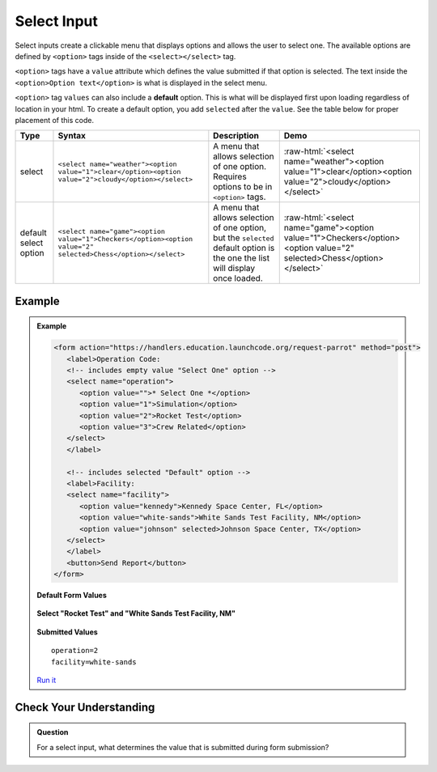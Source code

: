 Select Input
============

Select inputs create a clickable menu that displays options and allows the user
to select one. The available options are defined by ``<option>`` tags inside of
the ``<select></select>`` tag.

``<option>`` tags have a ``value`` attribute which defines the value submitted
if that option is selected. The text inside the
``<option>Option text</option>`` is what is displayed in the select menu.

``<option>`` tag ``values`` can also include a **default** option.  
This is what will be displayed first upon loading regardless of location in your html.
To create a default option, you add ``selected`` after the ``value``.  
See the table below for proper placement of this code. 

.. role:: raw-html(raw)
   :format: html

.. list-table::
   :header-rows: 1

   * - Type
     - Syntax
     - Description
     - Demo
   * - select
     - ``<select name="weather"><option value="1">clear</option><option value="2">cloudy</option></select>``
     - A menu that allows selection of one option. Requires options to be in ``<option>`` tags.
     - :raw-html:`<select name="weather"><option value="1">clear</option><option value="2">cloudy</option></select>`
   * - default select option
     - ``<select name="game"><option value="1">Checkers</option><option value="2" selected>Chess</option></select>``
     - A menu that allows selection of one option, but the ``selected`` default option is the one the list will display once loaded. 
     - :raw-html:`<select name="game"><option value="1">Checkers</option><option value="2" selected>Chess</option></select>`

Example
-------

.. admonition:: Example

   .. sourcecode:: html

      <form action="https://handlers.education.launchcode.org/request-parrot" method="post">
         <label>Operation Code:
         <!-- includes empty value "Select One" option -->
         <select name="operation">
            <option value="">* Select One *</option>
            <option value="1">Simulation</option>
            <option value="2">Rocket Test</option>
            <option value="3">Crew Related</option>
         </select>
         </label>

         <!-- includes selected "Default" option -->
         <label>Facility:
         <select name="facility">
            <option value="kennedy">Kennedy Space Center, FL</option>
            <option value="white-sands">White Sands Test Facility, NM</option>
            <option value="johnson" selected>Johnson Space Center, TX</option>
         </select>
         </label>
         <button>Send Report</button>
      </form>

   **Default Form Values**

   .. figure:: figures/select-inputs-example1.png
      :alt: Web form showing select inputs for Operation Code and Facility.

   **Select "Rocket Test" and "White Sands Test Facility, NM"**

   .. figure:: figures/select-inputs-example2.png
      :alt: Web form with select inputs with "Rocket Test" and "White Sands Test Facility, NM" selected.

   **Submitted Values**

   ::

      operation=2
      facility=white-sands 

   `Run it <https://replit.com/@launchcode/select-inputs-example-2>`__


Check Your Understanding
------------------------

.. admonition:: Question

   For a select input, what determines the value that is submitted during form submission?
